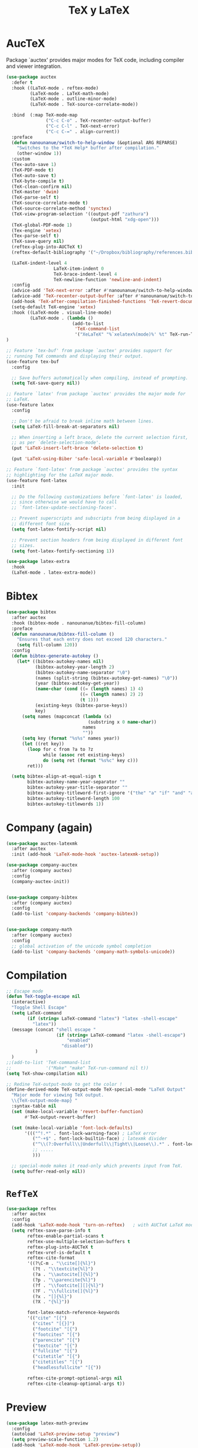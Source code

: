 #+TITLE: TeX y LaTeX
#+AUTHOR: Adolfo De Unánue
#+EMAIL: nanounanue@gmail.com
#+STARTUP: showeverything
#+STARTUP: nohideblocks
#+STARTUP: indent
#+PROPERTY: header-args:emacs-lisp :tangle ~/.emacs.d/elisp/setup-tex.el
#+PROPERTY:    header-args:shell  :tangle no
#+PROPERTY:    header-args        :results silent   :eval no-export   :comments org
#+OPTIONS:     num:nil toc:nil todo:nil tasks:nil tags:nil
#+OPTIONS:     skip:nil author:nil email:nil creator:nil timestamp:nil
#+INFOJS_OPT:  view:nil toc:nil ltoc:t mouse:underline buttons:0 path:http://orgmode.org/org-info.js


* AucTeX

Package `auctex' provides major modes for TeX code, including
compiler and viewer integration.

#+BEGIN_SRC emacs-lisp
(use-package auctex
  :defer t
  :hook ((LaTeX-mode . reftex-mode)
         (LaTeX-mode . LaTeX-math-mode)
         (LaTeX-mode . outline-minor-mode)
         (LaTeX-mode . TeX-source-correlate-mode))

  :bind  (:map TeX-mode-map
               ("C-c C-o" . TeX-recenter-output-buffer)
               ("C-c C-l" . TeX-next-error)
               ("C-c C-=" . align-current))
  :preface
  (defun nanounanue/switch-to-help-window (&optional ARG REPARSE)
    "Switches to the *TeX Help* buffer after compilation."
    (other-window 1))
  :custom
  (Tex-auto-save 1)
  (TeX-PDF-mode t)
  (TeX-auto-save t)
  (TeX-byte-compile t)
  (TeX-clean-confirm nil)
  (TeX-master 'dwim)
  (TeX-parse-self t)
  (TeX-source-correlate-mode t)
  (TeX-source-correlate-method 'synctex)
  (TeX-view-program-selection '((output-pdf "zathura")
                                (output-html "xdg-open")))
  (TeX-global-PDF-mode 1)
  (Tex-engine 'xetex)
  (Tex-parse-self t)
  (TeX-save-query nil)
  (reftex-plug-into-AUCTeX t)
  (reftex-default-bibliography '("~/Dropbox/bibliography/references.bib"))

  (LaTeX-indent-level 4
	              LaTeX-item-indent 0
	              TeX-brace-indent-level 4
	              TeX-newline-function 'newline-and-indent)
  :config
  (advice-add 'TeX-next-error :after #'nanounanue/switch-to-help-window)
  (advice-add 'TeX-recenter-output-buffer :after #'nanounanue/switch-to-help-window)
  (add-hook 'TeX-after-compilation-finished-functions 'TeX-revert-document-buffer)
  (setq-default TeX-engine 'xetex)
  :hook ((LaTeX-mode . visual-line-mode)
         (LaTeX-mode . (lambda ()
                         (add-to-list
                          'TeX-command-list
                          '("XeLaTeX" "%`xelatex%(mode)%' %t" TeX-run-TeX nil t)))))
)
#+END_SRC

#+begin_src emacs-lisp
  ;; Feature `tex-buf' from package `auctex' provides support for
  ;; running TeX commands and displaying their output.
  (use-feature tex-buf
    :config

    ;; Save buffers automatically when compiling, instead of prompting.
    (setq TeX-save-query nil))
#+end_src


#+begin_src emacs-lisp
  ;; Feature `latex' from package `auctex' provides the major mode for
  ;; LaTeX.
  (use-feature latex
    :config

    ;; Don't be afraid to break inline math between lines.
    (setq LaTeX-fill-break-at-separators nil)

    ;; When inserting a left brace, delete the current selection first,
    ;; as per `delete-selection-mode'.
    (put 'LaTeX-insert-left-brace 'delete-selection t)

    (put 'LaTeX-using-Biber 'safe-local-variable #'booleanp))

  ;; Feature `font-latex' from package `auctex' provides the syntax
  ;; highlighting for the LaTeX major mode.
  (use-feature font-latex
    :init

    ;; Do the following customizations before `font-latex' is loaded,
    ;; since otherwise we would have to call
    ;; `font-latex-update-sectioning-faces'.

    ;; Prevent superscripts and subscripts from being displayed in a
    ;; different font size.
    (setq font-latex-fontify-script nil)

    ;; Prevent section headers from being displayed in different font
    ;; sizes.
    (setq font-latex-fontify-sectioning 1))
#+end_src


#+BEGIN_SRC emacs-lisp
(use-package latex-extra
  :hook
  (LaTeX-mode . latex-extra-mode))
#+END_SRC

* Bibtex

#+BEGIN_SRC emacs-lisp
(use-package bibtex
  :after auctex
  :hook (bibtex-mode . nanounanue/bibtex-fill-column)
  :preface
  (defun nanounanue/bibtex-fill-column ()
    "Ensures that each entry does not exceed 120 characters."
    (setq fill-column 120))
  :config
  (defun bibtex-generate-autokey ()
    (let* ((bibtex-autokey-names nil)
           (bibtex-autokey-year-length 2)
           (bibtex-autokey-name-separator "\0")
           (names (split-string (bibtex-autokey-get-names) "\0"))
           (year (bibtex-autokey-get-year))
           (name-char (cond ((= (length names) 1) 4)
                            ((= (length names) 2) 2)
                            (t 1)))
           (existing-keys (bibtex-parse-keys))
           key)
      (setq names (mapconcat (lambda (x)
                               (substring x 0 name-char))
                             names
                             ""))
      (setq key (format "%s%s" names year))
      (let ((ret key))
        (loop for c from ?a to ?z
              while (assoc ret existing-keys)
              do (setq ret (format "%s%c" key c)))
        ret)))

  (setq bibtex-align-at-equal-sign t
        bibtex-autokey-name-year-separator ""
        bibtex-autokey-year-title-separator ""
        bibtex-autokey-titleword-first-ignore '("the" "a" "if" "and" "an")
        bibtex-autokey-titleword-length 100
        bibtex-autokey-titlewords 1))
#+END_SRC

* Company (again)

#+BEGIN_SRC emacs-lisp
(use-package auctex-latexmk
  :after auctex
  :init (add-hook 'LaTeX-mode-hook 'auctex-latexmk-setup))

(use-package company-auctex
  :after (company auctex)
  :config
  (company-auctex-init))


(use-package company-bibtex
  :after (company auctex)
  :config
  (add-to-list 'company-backends 'company-bibtex))


(use-package company-math
  :after (company auctex)
  :config
  ;; global activation of the unicode symbol completion
  (add-to-list 'company-backends 'company-math-symbols-unicode))

#+END_SRC

* Compilation

#+BEGIN_SRC emacs-lisp
;; Escape mode
(defun TeX-toggle-escape nil
  (interactive)
  "Toggle Shell Escape"
  (setq LaTeX-command
        (if (string= LaTeX-command "latex") "latex -shell-escape"
          "latex"))
  (message (concat "shell escape "
                   (if (string= LaTeX-command "latex -shell-escape")
                       "enabled"
                     "disabled"))
           )
  )
;;(add-to-list 'TeX-command-list
;;             '("Make" "make" TeX-run-command nil t))
(setq TeX-show-compilation nil)

;; Redine TeX-output-mode to get the color !
(define-derived-mode TeX-output-mode TeX-special-mode "LaTeX Output"
  "Major mode for viewing TeX output.
  \\{TeX-output-mode-map} "
  :syntax-table nil
  (set (make-local-variable 'revert-buffer-function)
       #'TeX-output-revert-buffer)

  (set (make-local-variable 'font-lock-defaults)
       '((("^!.*" . font-lock-warning-face) ; LaTeX error
          ("^-+$" . font-lock-builtin-face) ; latexmk divider
          ("^\\(?:Overfull\\|Underfull\\|Tight\\|Loose\\).*" . font-lock-builtin-face)
          ;; .....
          )))

  ;; special-mode makes it read-only which prevents input from TeX.
  (setq buffer-read-only nil))
#+END_SRC

* =RefTeX=

#+BEGIN_SRC emacs-lisp
(use-package reftex
  :after auctex
  :config
  (add-hook 'LaTeX-mode-hook 'turn-on-reftex)   ; with AUCTeX LaTeX mode
  (setq reftex-save-parse-info t
        reftex-enable-partial-scans t
        reftex-use-multiple-selection-buffers t
        reftex-plug-into-AUCTeX t
        reftex-vref-is-default t
        reftex-cite-format
        '((?\C-m . "\\cite[]{%l}")
          (?t . "\\textcite{%l}")
          (?a . "\\autocite[]{%l}")
          (?p . "\\parencite{%l}")
          (?f . "\\footcite[][]{%l}")
          (?F . "\\fullcite[]{%l}")
          (?x . "[]{%l}")
          (?X . "{%l}"))

        font-latex-match-reference-keywords
        '(("cite" "[{")
          ("cites" "[{}]")
          ("footcite" "[{")
          ("footcites" "[{")
          ("parencite" "[{")
          ("textcite" "[{")
          ("fullcite" "[{")
          ("citetitle" "[{")
          ("citetitles" "[{")
          ("headlessfullcite" "[{"))

        reftex-cite-prompt-optional-args nil
        reftex-cite-cleanup-optional-args t))
#+END_SRC

* Preview

#+BEGIN_SRC emacs-lisp
(use-package latex-math-preview
  :config
  (autoload 'LaTeX-preview-setup "preview")
  (setq preview-scale-function 1.2)
  (add-hook 'LaTeX-mode-hook 'LaTeX-preview-setup))
#+END_SRC

* Finalmente

#+BEGIN_SRC emacs-lisp
(provide 'setup-tex)
#+END_SRC

